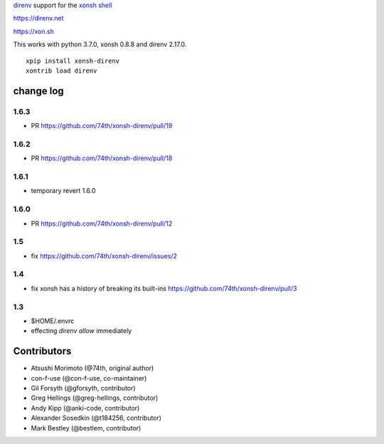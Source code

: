 `direnv <https://direnv.net>`_ support for the `xonsh shell <https://xon.sh>`_

https://direnv.net

https://xon.sh

This works with python 3.7.0, xonsh 0.8.8 and direnv 2.17.0.

::

	xpip install xonsh-direnv
	xontrib load direnv


change log
==========

1.6.3
-----

* PR https://github.com/74th/xonsh-direnv/pull/19

1.6.2
-----

* PR https://github.com/74th/xonsh-direnv/pull/18


1.6.1
-----

* temporary revert 1.6.0

1.6.0
-----

* PR https://github.com/74th/xonsh-direnv/pull/12

1.5
---

* fix https://github.com/74th/xonsh-direnv/issues/2

1.4
---

* fix xonsh has a history of breaking its built-ins https://github.com/74th/xonsh-direnv/pull/3

1.3
---

* $HOME/.envrc
* effecting `direnv allow` immediately


Contributors
============

* Atsushi Morimoto (@74th, original author)
* con-f-use (@con-f-use, co-maintainer)
* Gil Forsyth (@gforsyth, contributor)
* Greg Hellings (@greg-hellings, contributor)
* Andy Kipp (@anki-code, contributor)
* Alexander Sosedkin (@t184256, contributor)
* Mark Bestley (@bestlem, contributor)
